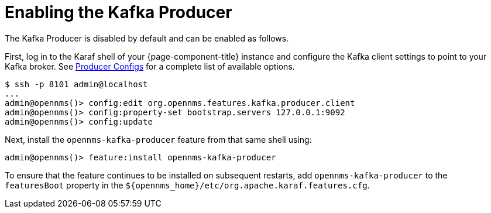 
= Enabling the Kafka Producer

The Kafka Producer is disabled by default and can be enabled as follows.

First, log in to the Karaf shell of your {page-component-title} instance and configure the Kafka client settings to point to your Kafka broker.
See link:https://kafka.apache.org/10/documentation.html#producerconfigs[Producer Configs] for a complete list of available options.

[source]
----
$ ssh -p 8101 admin@localhost
...
admin@opennms()> config:edit org.opennms.features.kafka.producer.client
admin@opennms()> config:property-set bootstrap.servers 127.0.0.1:9092
admin@opennms()> config:update
----

Next, install the `opennms-kafka-producer` feature from that same shell using:

[source]
----
admin@opennms()> feature:install opennms-kafka-producer
----

To ensure that the feature continues to be installed on subsequent restarts, add `opennms-kafka-producer` to the `featuresBoot` property in the `$\{opennms_home}/etc/org.apache.karaf.features.cfg`.